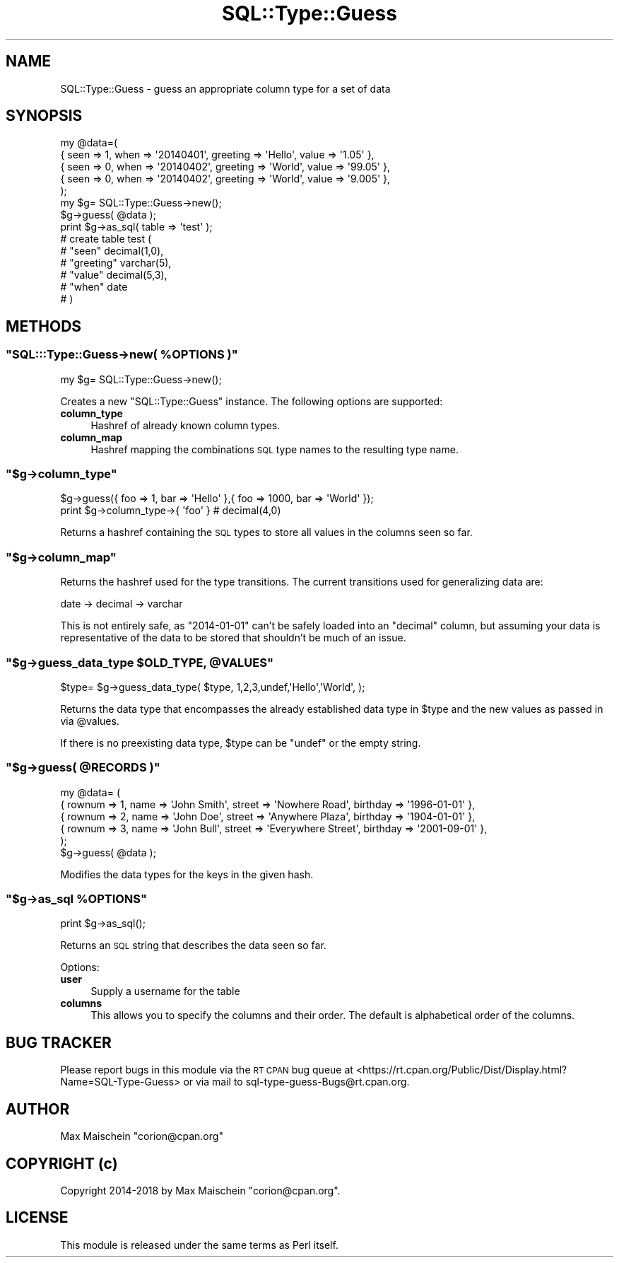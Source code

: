 .\" Automatically generated by Pod::Man 4.14 (Pod::Simple 3.40)
.\"
.\" Standard preamble:
.\" ========================================================================
.de Sp \" Vertical space (when we can't use .PP)
.if t .sp .5v
.if n .sp
..
.de Vb \" Begin verbatim text
.ft CW
.nf
.ne \\$1
..
.de Ve \" End verbatim text
.ft R
.fi
..
.\" Set up some character translations and predefined strings.  \*(-- will
.\" give an unbreakable dash, \*(PI will give pi, \*(L" will give a left
.\" double quote, and \*(R" will give a right double quote.  \*(C+ will
.\" give a nicer C++.  Capital omega is used to do unbreakable dashes and
.\" therefore won't be available.  \*(C` and \*(C' expand to `' in nroff,
.\" nothing in troff, for use with C<>.
.tr \(*W-
.ds C+ C\v'-.1v'\h'-1p'\s-2+\h'-1p'+\s0\v'.1v'\h'-1p'
.ie n \{\
.    ds -- \(*W-
.    ds PI pi
.    if (\n(.H=4u)&(1m=24u) .ds -- \(*W\h'-12u'\(*W\h'-12u'-\" diablo 10 pitch
.    if (\n(.H=4u)&(1m=20u) .ds -- \(*W\h'-12u'\(*W\h'-8u'-\"  diablo 12 pitch
.    ds L" ""
.    ds R" ""
.    ds C` ""
.    ds C' ""
'br\}
.el\{\
.    ds -- \|\(em\|
.    ds PI \(*p
.    ds L" ``
.    ds R" ''
.    ds C`
.    ds C'
'br\}
.\"
.\" Escape single quotes in literal strings from groff's Unicode transform.
.ie \n(.g .ds Aq \(aq
.el       .ds Aq '
.\"
.\" If the F register is >0, we'll generate index entries on stderr for
.\" titles (.TH), headers (.SH), subsections (.SS), items (.Ip), and index
.\" entries marked with X<> in POD.  Of course, you'll have to process the
.\" output yourself in some meaningful fashion.
.\"
.\" Avoid warning from groff about undefined register 'F'.
.de IX
..
.nr rF 0
.if \n(.g .if rF .nr rF 1
.if (\n(rF:(\n(.g==0)) \{\
.    if \nF \{\
.        de IX
.        tm Index:\\$1\t\\n%\t"\\$2"
..
.        if !\nF==2 \{\
.            nr % 0
.            nr F 2
.        \}
.    \}
.\}
.rr rF
.\" ========================================================================
.\"
.IX Title "SQL::Type::Guess 3"
.TH SQL::Type::Guess 3 "2018-12-15" "perl v5.32.0" "User Contributed Perl Documentation"
.\" For nroff, turn off justification.  Always turn off hyphenation; it makes
.\" way too many mistakes in technical documents.
.if n .ad l
.nh
.SH "NAME"
SQL::Type::Guess \- guess an appropriate column type for a set of data
.SH "SYNOPSIS"
.IX Header "SYNOPSIS"
.Vb 5
\&    my @data=(
\&      { seen => 1, when => \*(Aq20140401\*(Aq, greeting => \*(AqHello\*(Aq, value => \*(Aq1.05\*(Aq  },
\&      { seen => 0, when => \*(Aq20140402\*(Aq, greeting => \*(AqWorld\*(Aq, value => \*(Aq99.05\*(Aq },
\&      { seen => 0, when => \*(Aq20140402\*(Aq, greeting => \*(AqWorld\*(Aq, value => \*(Aq9.005\*(Aq },
\&    );
\&
\&    my $g= SQL::Type::Guess\->new();
\&    $g\->guess( @data );
\&
\&    print $g\->as_sql( table => \*(Aqtest\*(Aq );
\&    # create table test (
\&    #    "seen" decimal(1,0),
\&    #    "greeting" varchar(5),
\&    #    "value" decimal(5,3),
\&    #    "when" date
\&    # )
.Ve
.SH "METHODS"
.IX Header "METHODS"
.ie n .SS """SQL:::Type::Guess\->new( %OPTIONS )"""
.el .SS "\f(CWSQL:::Type::Guess\->new( %OPTIONS )\fP"
.IX Subsection "SQL:::Type::Guess->new( %OPTIONS )"
.Vb 1
\&  my $g= SQL::Type::Guess\->new();
.Ve
.PP
Creates a new \f(CW\*(C`SQL::Type::Guess\*(C'\fR instance. The following options are
supported:
.IP "\fBcolumn_type\fR" 4
.IX Item "column_type"
Hashref of already known column types.
.IP "\fBcolumn_map\fR" 4
.IX Item "column_map"
Hashref mapping the combinations \s-1SQL\s0 type names
to the resulting type name.
.ie n .SS """$g\->column_type"""
.el .SS "\f(CW$g\->column_type\fP"
.IX Subsection "$g->column_type"
.Vb 2
\&    $g\->guess({ foo => 1, bar => \*(AqHello\*(Aq },{ foo => 1000, bar => \*(AqWorld\*(Aq });
\&    print $g\->column_type\->{ \*(Aqfoo\*(Aq } # decimal(4,0)
.Ve
.PP
Returns a hashref containing the \s-1SQL\s0 types to store all
values in the columns seen so far.
.ie n .SS """$g\->column_map"""
.el .SS "\f(CW$g\->column_map\fP"
.IX Subsection "$g->column_map"
Returns the hashref used for the type transitions. The current
transitions used for generalizing data are:
.PP
.Vb 1
\&  date \-> decimal \-> varchar
.Ve
.PP
This is not entirely safe, as \f(CW\*(C`2014\-01\-01\*(C'\fR can't be safely
loaded into an \f(CW\*(C`decimal\*(C'\fR column, but assuming your data is representative
of the data to be stored that shouldn't be much of an issue.
.ie n .SS """$g\->guess_data_type $OLD_TYPE, @VALUES"""
.el .SS "\f(CW$g\->guess_data_type $OLD_TYPE, @VALUES\fP"
.IX Subsection "$g->guess_data_type $OLD_TYPE, @VALUES"
.Vb 1
\&    $type= $g\->guess_data_type( $type, 1,2,3,undef,\*(AqHello\*(Aq,\*(AqWorld\*(Aq, );
.Ve
.PP
Returns the data type that encompasses the already established data type in \f(CW$type\fR
and the new values as passed in via \f(CW@values\fR.
.PP
If there is no preexisting data type, \f(CW$type\fR can be \f(CW\*(C`undef\*(C'\fR or the empty string.
.ie n .SS """$g\->guess( @RECORDS )"""
.el .SS "\f(CW$g\->guess( @RECORDS )\fP"
.IX Subsection "$g->guess( @RECORDS )"
.Vb 6
\&    my @data= (
\&        { rownum => 1, name => \*(AqJohn Smith\*(Aq, street => \*(AqNowhere Road\*(Aq, birthday => \*(Aq1996\-01\-01\*(Aq },
\&        { rownum => 2, name => \*(AqJohn Doe\*(Aq, street => \*(AqAnywhere Plaza\*(Aq, birthday => \*(Aq1904\-01\-01\*(Aq },
\&        { rownum => 3, name => \*(AqJohn Bull\*(Aq, street => \*(AqEverywhere Street\*(Aq, birthday => \*(Aq2001\-09\-01\*(Aq },
\&    );
\&    $g\->guess( @data );
.Ve
.PP
Modifies the data types for the keys in the given hash.
.ie n .SS """$g\->as_sql %OPTIONS"""
.el .SS "\f(CW$g\->as_sql %OPTIONS\fP"
.IX Subsection "$g->as_sql %OPTIONS"
.Vb 1
\&    print $g\->as_sql();
.Ve
.PP
Returns an \s-1SQL\s0 string that describes the data seen so far.
.PP
Options:
.IP "\fBuser\fR" 4
.IX Item "user"
Supply a username for the table
.IP "\fBcolumns\fR" 4
.IX Item "columns"
This allows you to specify the columns and their order. The default
is alphabetical order of the columns.
.SH "BUG TRACKER"
.IX Header "BUG TRACKER"
Please report bugs in this module via the \s-1RT CPAN\s0 bug queue at
<https://rt.cpan.org/Public/Dist/Display.html?Name=SQL\-Type\-Guess>
or via mail to sql\-type\-guess\-Bugs@rt.cpan.org.
.SH "AUTHOR"
.IX Header "AUTHOR"
Max Maischein \f(CW\*(C`corion@cpan.org\*(C'\fR
.SH "COPYRIGHT (c)"
.IX Header "COPYRIGHT (c)"
Copyright 2014\-2018 by Max Maischein \f(CW\*(C`corion@cpan.org\*(C'\fR.
.SH "LICENSE"
.IX Header "LICENSE"
This module is released under the same terms as Perl itself.
